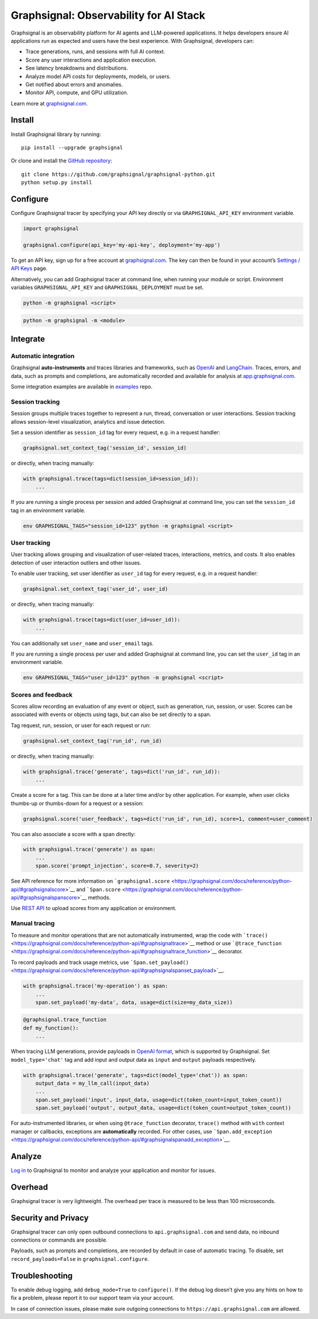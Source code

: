 Graphsignal: Observability for AI Stack
=======================================

|License| |Version| |Status|

Graphsignal is an observability platform for AI agents and LLM-powered
applications. It helps developers ensure AI applications run as expected
and users have the best experience. With Graphsignal, developers can:

-  Trace generations, runs, and sessions with full AI context.
-  Score any user interactions and application execution.
-  See latency breakdowns and distributions.
-  Analyze model API costs for deployments, models, or users.
-  Get notified about errors and anomalies.
-  Monitor API, compute, and GPU utilization.

|Dashboards|

Learn more at `graphsignal.com <https://graphsignal.com>`__.

Install
-------

Install Graphsignal library by running:

::

   pip install --upgrade graphsignal

Or clone and install the `GitHub
repository <https://github.com/graphsignal/graphsignal-python>`__:

::

   git clone https://github.com/graphsignal/graphsignal-python.git
   python setup.py install

Configure
---------

Configure Graphsignal tracer by specifying your API key directly or via
``GRAPHSIGNAL_API_KEY`` environment variable.

.. code:: python

   import graphsignal

   graphsignal.configure(api_key='my-api-key', deployment='my-app')

To get an API key, sign up for a free account at
`graphsignal.com <https://graphsignal.com>`__. The key can then be found
in your account’s `Settings / API
Keys <https://app.graphsignal.com/settings/api-keys>`__ page.

Alternatively, you can add Graphsignal tracer at command line, when
running your module or script. Environment variables
``GRAPHSIGNAL_API_KEY`` and ``GRAPHSIGNAL_DEPLOYMENT`` must be set.

.. code:: bash

   python -m graphsignal <script>

.. code:: bash

   python -m graphsignal -m <module>

Integrate
---------

Automatic integration
~~~~~~~~~~~~~~~~~~~~~

Graphsignal **auto-instruments** and traces libraries and frameworks,
such as `OpenAI <https://graphsignal.com/docs/integrations/openai/>`__
and
`LangChain <https://graphsignal.com/docs/integrations/langchain/>`__.
Traces, errors, and data, such as prompts and completions, are
automatically recorded and available for analysis at
`app.graphsignal.com <https://app.graphsignal.com/>`__.

Some integration examples are available in
`examples <https://github.com/graphsignal/examples>`__ repo.

Session tracking
~~~~~~~~~~~~~~~~

Session groups multiple traces together to represent a run, thread,
conversation or user interactions. Session tracking allows session-level
visualization, analytics and issue detection.

Set a session identifier as ``session_id`` tag for every request,
e.g. in a request handler:

.. code:: python

   graphsignal.set_context_tag('session_id', session_id)

or directly, when tracing manually:

.. code:: python

   with graphsignal.trace(tags=dict(session_id=session_id)):
       ...

If you are running a single process per session and added Graphsignal at
command line, you can set the ``session_id`` tag in an environment
variable.

.. code:: bash

   env GRAPHSIGNAL_TAGS="session_id=123" python -m graphsignal <script>

User tracking
~~~~~~~~~~~~~

User tracking allows grouping and visualization of user-related traces,
interactions, metrics, and costs. It also enables detection of user
interaction outliers and other issues.

To enable user tracking, set user identifier as ``user_id`` tag for
every request, e.g. in a request handler:

.. code:: python

   graphsignal.set_context_tag('user_id', user_id)

or directly, when tracing manually:

.. code:: python

   with graphsignal.trace(tags=dict(user_id=user_id)):
       ...

You can additionally set ``user_name`` and ``user_email`` tags.

If you are running a single process per user and added Graphsignal at
command line, you can set the ``user_id`` tag in an environment
variable.

.. code:: bash

   env GRAPHSIGNAL_TAGS="user_id=123" python -m graphsignal <script>

Scores and feedback
~~~~~~~~~~~~~~~~~~~

Scores allow recording an evaluation of any event or object, such as
generation, run, session, or user. Scores can be associated with events
or objects using tags, but can also be set directly to a span.

Tag request, run, session, or user for each request or run:

.. code:: python

   graphsignal.set_context_tag('run_id', run_id)

or directly, when tracing manually:

.. code:: python

   with graphsignal.trace('generate', tags=dict('run_id', run_id)):
       ...

Create a score for a tag. This can be done at a later time and/or by
other application. For example, when user clicks thumbs-up or
thumbs-down for a request or a session:

.. code:: python

   graphsignal.score('user_feedback', tags=dict('run_id', run_id), score=1, comment=user_comment)

You can also associate a score with a span directly:

.. code:: python

   with graphsignal.trace('generate') as span:
       ...
       span.score('prompt_injection', score=0.7, severity=2)

See API reference for more information on
```graphsignal.score`` <https://graphsignal.com/docs/reference/python-api/#graphsignalscore>`__
and
```Span.score`` <https://graphsignal.com/docs/reference/python-api/#graphsignalspanscore>`__
methods.

Use `REST API <https://graphsignal.com/docs/reference/rest-api>`__ to
upload scores from any application or environment.

Manual tracing
~~~~~~~~~~~~~~

To measure and monitor operations that are not automatically
instrumented, wrap the code with
```trace()`` <https://graphsignal.com/docs/reference/python-api/#graphsignaltrace>`__
method or use
```@trace_function`` <https://graphsignal.com/docs/reference/python-api/#graphsignaltrace_function>`__
decorator.

To record payloads and track usage metrics, use
```Span.set_payload()`` <https://graphsignal.com/docs/reference/python-api/#graphsignalspanset_payload>`__.

.. code:: python

   with graphsignal.trace('my-operation') as span:
       ...
       span.set_payload('my-data', data, usage=dict(size=my_data_size))

.. code:: python

   @graphsignal.trace_function
   def my_function():
       ...

When tracing LLM generations, provide payloads in `OpenAI
format <https://platform.openai.com/docs/api-reference/chat>`__, which
is supported by Graphsignal. Set ``model_type='chat'`` tag and add input
and output data as ``input`` and ``output`` payloads respectively.

.. code:: python

   with graphsignal.trace('generate', tags=dict(model_type='chat')) as span:
       output_data = my_llm_call(input_data)
       ...
       span.set_payload('input', input_data, usage=dict(token_count=input_token_count))
       span.set_payload('output', output_data, usage=dict(token_count=output_token_count))

For auto-instrumented libraries, or when using ``@trace_function``
decorator, ``trace()`` method with ``with`` context manager or
callbacks, exceptions are **automatically** recorded. For other cases,
use
```Span.add_exception`` <https://graphsignal.com/docs/reference/python-api/#graphsignalspanadd_exception>`__.

Analyze
-------

`Log in <https://app.graphsignal.com/>`__ to Graphsignal to monitor and
analyze your application and monitor for issues.

Overhead
--------

Graphsignal tracer is very lightweight. The overhead per trace is
measured to be less than 100 microseconds.

Security and Privacy
--------------------

Graphsignal tracer can only open outbound connections to
``api.graphsignal.com`` and send data, no inbound connections or
commands are possible.

Payloads, such as prompts and completions, are recorded by default in
case of automatic tracing. To disable, set ``record_payloads=False`` in
``graphsignal.configure``.

Troubleshooting
---------------

To enable debug logging, add ``debug_mode=True`` to ``configure()``. If
the debug log doesn’t give you any hints on how to fix a problem, please
report it to our support team via your account.

In case of connection issues, please make sure outgoing connections to
``https://api.graphsignal.com`` are allowed.

.. |License| image:: http://img.shields.io/github/license/graphsignal/graphsignal-python
   :target: https://github.com/graphsignal/graphsignal-python/blob/main/LICENSE
.. |Version| image:: https://img.shields.io/github/v/tag/graphsignal/graphsignal-python?label=version
   :target: https://github.com/graphsignal/graphsignal-python
.. |Status| image:: https://img.shields.io/uptimerobot/status/m787882560-d6b932eb0068e8e4ade7f40c?label=SaaS%20status
   :target: https://stats.uptimerobot.com/gMBNpCqqqJ
.. |Dashboards| image:: https://graphsignal.com/external/screencast-dashboards.gif
   :target: https://graphsignal.com/
